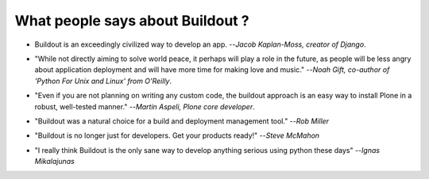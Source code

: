 What people says about Buildout ?
=================================

- Buildout is an exceedingly civilized way to develop an app.
  --`Jacob Kaplan-Moss, creator of Django`.

.. http://jacobian.org/writing/django-apps-with-buildout/


- "While not directly aiming to solve world peace, it perhaps will
  play a role in the future, as people will be less angry about
  application deployment and will have more time for making love and
  music." --`Noah Gift, co-author of 'Python For Unix and Linux' from O'Reilly`.

.. http://www.oreillynet.com/onlamp/blog/2008/03/python_buildout_screencast_ava.html

- "Even if you are not planning on writing any custom code, the
  buildout approach is an easy way to install Plone in a robust,
  well-tested manner." --`Martin Aspeli, Plone core developer`.

.. http://plone.org/documentation/tutorial/buildout/tutorial-all-pages

- "Buildout was a natural choice for a build and deployment
  management tool." --`Rob Miller`

.. http://theploneblog.org/blog/archive/2008/07/29/templatize-your-buildout.cfg

- "Buildout is no longer just for developers. Get your products
  ready!"  --`Steve McMahon`

.. http://theploneblog.org/blog/archive/2008/06/09/buildout-integration

- "I really think Buildout is the only sane way to develop anything
  serious using python these days" --`Ignas Mikalajunas`

.. http://zope3.pov.lt/irclogs/%23zope3-dev.2009-03-31.log.html
